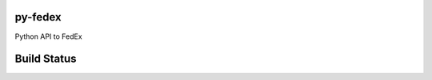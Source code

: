 py-fedex
========

Python API to FedEx

Build Status
============

.. image:: http://ci.openlabs.co.in/job/py-fedex/badge/icon
